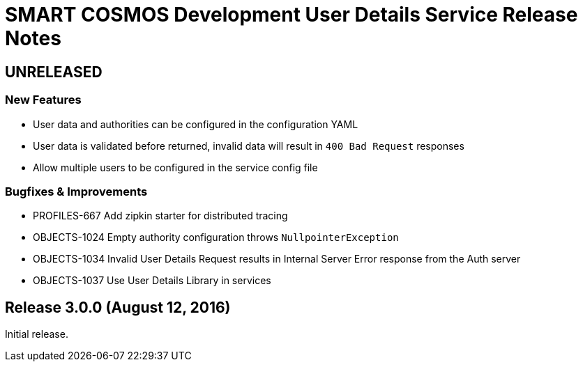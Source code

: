 = SMART COSMOS Development User Details Service Release Notes

== UNRELEASED

=== New Features

* User data and authorities can be configured in the configuration YAML
* User data is validated before returned, invalid data will result in `400 Bad Request` responses
* Allow multiple users to be configured in the service config file

=== Bugfixes & Improvements

* PROFILES-667 Add zipkin starter for distributed tracing
* OBJECTS-1024 Empty authority configuration throws `NullpointerException`
* OBJECTS-1034 Invalid User Details Request results in Internal Server Error response from the Auth server
* OBJECTS-1037 Use User Details Library in services

== Release 3.0.0 (August 12, 2016)

Initial release.
